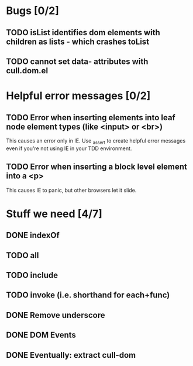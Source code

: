 #+SEQ_TODO: TODO INPR | DONE DONT
* Bugs [0/2]
** TODO isList identifies dom elements with children as lists - which crashes toList
** TODO cannot set data- attributes with cull.dom.el
* Helpful error messages [0/2]
** TODO Error when inserting elements into leaf node element types (like <input> or <br>)
   This causes an error only in IE. Use _assert to create helpful error messages
   even if you're not using IE in your TDD environment.
** TODO Error when inserting a block level element into a <p>
   This causes IE to panic, but other browsers let it slide.
* Stuff we need [4/7]
** DONE indexOf
** TODO all
** TODO include
** TODO invoke (i.e. shorthand for each+func)
** DONE Remove underscore
** DONE DOM Events
** DONE Eventually: extract cull-dom
